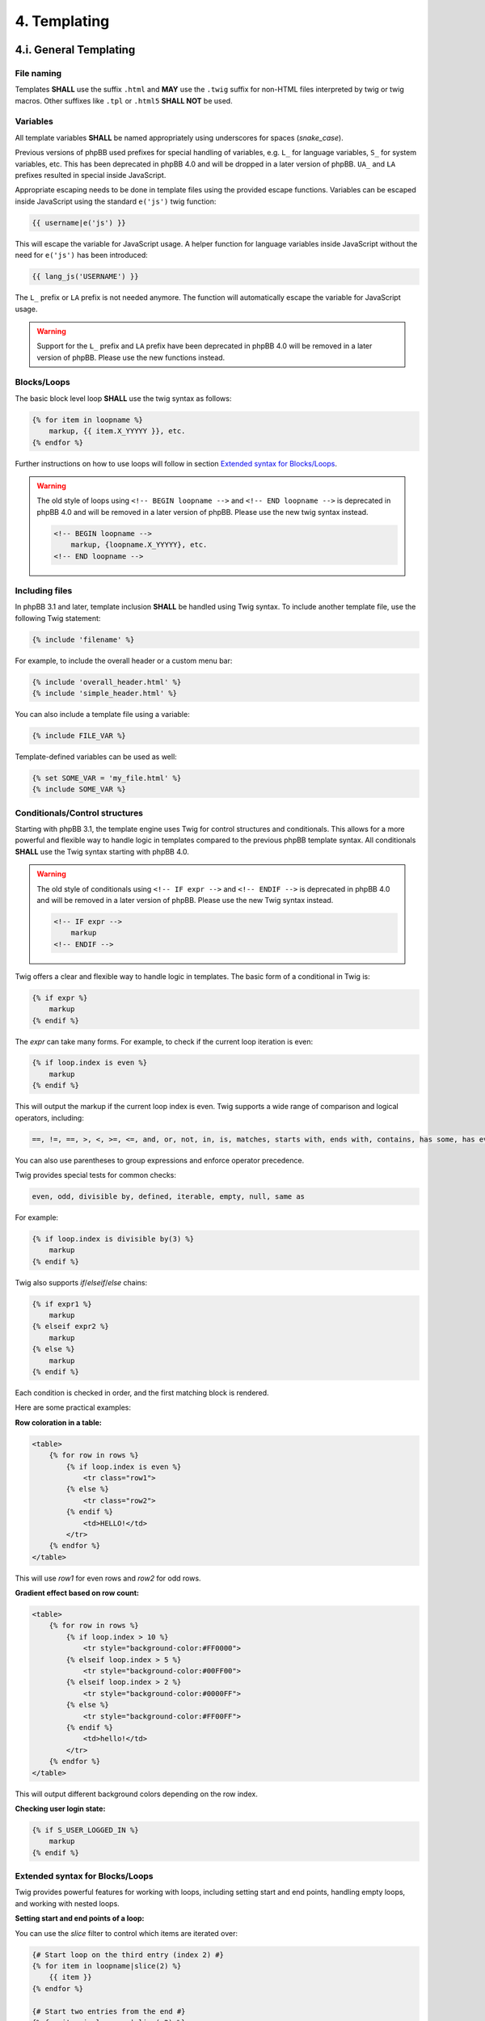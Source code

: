 4. Templating
=============

4.i. General Templating
-----------------------

File naming
+++++++++++

Templates **SHALL** use the suffix ``.html`` and **MAY** use the ``.twig`` suffix for non-HTML files interpreted by twig or twig macros. Other suffixes like ``.tpl`` or ``.html5`` **SHALL NOT** be used.

Variables
+++++++++

All template variables **SHALL** be named appropriately using underscores for spaces (`snake_case`).

Previous versions of phpBB used prefixes for special handling of variables, e.g. ``L_`` for language variables, ``S_`` for system variables, etc. This has been deprecated in phpBB 4.0 and will be dropped in a later version of phpBB.
``UA_`` and ``LA`` prefixes resulted in special inside JavaScript.

Appropriate escaping needs to be done in template files using the provided escape functions. Variables can be escaped inside JavaScript using the standard ``e('js')`` twig function:

.. code-block:: js

    {{ username|e('js') }}

This will escape the variable for JavaScript usage. A helper function for language variables inside JavaScript without the need for ``e('js')`` has been introduced:

.. code-block:: js

    {{ lang_js('USERNAME') }}

The ``L_`` prefix or ``LA`` prefix is not needed anymore. The function will automatically escape the variable for JavaScript usage.

.. warning::

    Support for the ``L_`` prefix and ``LA`` prefix have been deprecated in phpBB 4.0 will be removed in a later version of phpBB. Please use the new functions instead.

.. seealso::

    - `escape - Filters - Documentation <https://twig.symfony.com/doc/3.x/filters/escape.html>`_
    - `Twig for Template Designers - Variables <https://twig.symfony.com/doc/3.x/templates.html#variables>`_

Blocks/Loops
++++++++++++

The basic block level loop **SHALL** use the twig syntax as follows:

.. code-block:: html

    {% for item in loopname %}
        markup, {{ item.X_YYYYY }}, etc.
    {% endfor %}

Further instructions on how to use loops will follow in section `Extended syntax for Blocks/Loops`_.

.. warning::

    The old style of loops using ``<!-- BEGIN loopname -->`` and ``<!-- END loopname -->`` is deprecated in phpBB 4.0 and will be removed in a later version of phpBB. Please use the new twig syntax instead.

    .. code:: html

        <!-- BEGIN loopname -->
            markup, {loopname.X_YYYYY}, etc.
        <!-- END loopname -->

.. seealso::

    - `for - Tags - Twig Documentation <https://twig.symfony.com/doc/3.x/tags/for.html>`_

Including files
+++++++++++++++

In phpBB 3.1 and later, template inclusion **SHALL** be handled using Twig syntax. To include another template file, use the following Twig statement:

.. code-block:: twig

    {% include 'filename' %}

For example, to include the overall header or a custom menu bar:

.. code-block:: twig

    {% include 'overall_header.html' %}
    {% include 'simple_header.html' %}

You can also include a template file using a variable:

.. code-block:: twig

    {% include FILE_VAR %}

Template-defined variables can be used as well:

.. code-block:: twig

    {% set SOME_VAR = 'my_file.html' %}
    {% include SOME_VAR %}

.. seealso::

    - `Twig for Template Designers - Including other templates <https://twig.symfony.com/doc/3.x/templates.html#including-other-templates>`_

Conditionals/Control structures
+++++++++++++++++++++++++++++++

Starting with phpBB 3.1, the template engine uses Twig for control structures and conditionals. This allows for a more powerful and flexible way to handle logic in templates compared to the previous phpBB template syntax.
All conditionals **SHALL** use the Twig syntax starting with phpBB 4.0.

.. warning::

    The old style of conditionals using ``<!-- IF expr -->`` and ``<!-- ENDIF -->`` is deprecated in phpBB 4.0 and will be removed in a later version of phpBB. Please use the new Twig syntax instead.

    .. code:: html

        <!-- IF expr -->
            markup
        <!-- ENDIF -->

Twig offers a clear and flexible way to handle logic in templates. The basic form of a conditional in Twig is:

.. code-block:: twig

    {% if expr %}
        markup
    {% endif %}

The `expr` can take many forms. For example, to check if the current loop iteration is even:

.. code-block:: twig

    {% if loop.index is even %}
        markup
    {% endif %}

This will output the markup if the current loop index is even. Twig supports a wide range of comparison and logical operators, including:

.. code-block:: text

    ==, !=, ==, >, <, >=, <=, and, or, not, in, is, matches, starts with, ends with, contains, has some, has every

You can also use parentheses to group expressions and enforce operator precedence.

Twig provides special tests for common checks:

.. code-block:: text

    even, odd, divisible by, defined, iterable, empty, null, same as

For example:

.. code-block:: twig

    {% if loop.index is divisible by(3) %}
        markup
    {% endif %}

Twig also supports `if`/`elseif`/`else` chains:

.. code-block:: twig

    {% if expr1 %}
        markup
    {% elseif expr2 %}
        markup
    {% else %}
        markup
    {% endif %}

Each condition is checked in order, and the first matching block is rendered.

Here are some practical examples:

**Row coloration in a table:**

.. code-block:: twig

    <table>
        {% for row in rows %}
            {% if loop.index is even %}
                <tr class="row1">
            {% else %}
                <tr class="row2">
            {% endif %}
                <td>HELLO!</td>
            </tr>
        {% endfor %}
    </table>

This will use `row1` for even rows and `row2` for odd rows.

**Gradient effect based on row count:**

.. code-block:: twig

    <table>
        {% for row in rows %}
            {% if loop.index > 10 %}
                <tr style="background-color:#FF0000">
            {% elseif loop.index > 5 %}
                <tr style="background-color:#00FF00">
            {% elseif loop.index > 2 %}
                <tr style="background-color:#0000FF">
            {% else %}
                <tr style="background-color:#FF00FF">
            {% endif %}
                <td>hello!</td>
            </tr>
        {% endfor %}
    </table>

This will output different background colors depending on the row index.

**Checking user login state:**

.. code-block:: twig

    {% if S_USER_LOGGED_IN %}
        markup
    {% endif %}

.. seealso::

    - `Twig for Template Designers - Control Structures <https://twig.symfony.com/doc/3.x/templates.html#control-structure>`_
    - `Twig for Template Designers - Operators <https://twig.symfony.com/doc/3.x/templates.html#operators>`_

Extended syntax for Blocks/Loops
++++++++++++++++++++++++++++++++

Twig provides powerful features for working with loops, including setting start and end points, handling empty loops, and working with nested loops.

**Setting start and end points of a loop:**

You can use the `slice` filter to control which items are iterated over:

.. code-block:: twig

    {# Start loop on the third entry (index 2) #}
    {% for item in loopname|slice(2) %}
        {{ item }}
    {% endfor %}

    {# Start two entries from the end #}
    {% for item in loopname|slice(-2) %}
        {{ item }}
    {% endfor %}

    {# Start at index 3 and end at index 4 (2 items) #}
    {% for item in loopname|slice(3, 2) %}
        {{ item }}
    {% endfor %}

    {# Start at index 3 and end four from last #}
    {% for item in loopname|slice(3, loopname|length - 3 - 4) %}
        {{ item }}
    {% endfor %}

**Handling empty loops:**

Twig provides the `else` block for loops:

.. code-block:: twig

    {% for item in loop %}
        {{ item }}
    {% else %}
        No items found.
    {% endfor %}

**Checking if a loop contains values:**

You can use an `if` statement with the `length` filter:

.. code-block:: twig

    {% if loop|length > 0 %}
        {% for item in loop %}
            {{ item }}
        {% endfor %}
    {% else %}
        No items found.
    {% endif %}

Or simply use the `else` block as above.

**Checking the number of items in a loop:**

.. code-block:: twig

    {% if loop|length > 2 %}
        {% for item in loop %}
            {{ item }}
        {% endfor %}
    {% else %}
        Not enough items.
    {% endif %}

**Nesting loops:**

Twig supports nested loops naturally:

.. code-block:: html

    {% for first in firstloop %}
        {{ first.MY_VARIABLE_FROM_FIRSTLOOP }}

        {% for second in first.secondloop %}
            {{ second.MY_VARIABLE_FROM_SECONDLOOP }}
        {% endfor %}
    {% endfor %}

**Breaking out of nested loops and working with special variables:**

Twig does not support breaking out of multiple nested loops directly, and child loops will not be directly interpreted as child loop inside `for` statements.
It is possible to use the `loop` variable to access the current loop's properties, such as `loop.index`, `loop.length`, and `loop.first`. This will however only work for the current loop, not for parent loops.

.. code-block:: html

    {% for l_block1 in l_block1_list %}
        {% if l_block1.S_SELECTED %}
            <strong>{{ l_block1.L_TITLE }}</strong>
            {% if S_PRIVMSGS %}
                <ul class="nav">
                {% for folder in folders %}
                    {% if loop.first %}
                        <ul class="nav">
                    {% endif %}

                    <li><a href="{{ folder.U_FOLDER }}">{{ folder.FOLDER_NAME }}</a></li>

                    {% if loop.last %}
                        </ul>
                    {% endif %}
                {% endfor %}
                </ul>
            {% endif %}

            <ul class="nav">
            {% for l_block2 in l_block1.l_block2 %}
                <li>
                    {% if l_block2.S_SELECTED %}
                        <strong>{{ l_block2.L_TITLE }}</strong>
                    {% else %}
                        <a href="{{ l_block2.U_TITLE }}">{{ l_block2.L_TITLE }}</a>
                    {% endif %}
                </li>
            {% endfor %}
            </ul>
        {% else %}
            <a class="nav" href="{{ l_block1.U_TITLE }}">{{ l_block1.L_TITLE }}</a>
        {% endif %}
    {% endfor %}

**Checking for first and last iteration:**

Use `loop.first` and `loop.last`:

.. code-block:: html

    {% for folder in folders %}
        {% if loop.first %}
            <ul class="nav">
        {% endif %}

        <li><a href="{{ folder.U_FOLDER }}">{{ folder.FOLDER_NAME }}</a></li>

        {% if loop.last %}
            </ul>
        {% endif %}
    {% endfor %}

**Alternative: Only output markup for certain iterations:**

.. code-block:: html

    {% for folder in folders %}
        {% if loop.first %}
            <ul class="nav">
        {% elseif loop.last %}
            </ul>
        {% else %}
            <li><a href="{{ folder.U_FOLDER }}">{{ folder.FOLDER_NAME }}</a></li>
        {% endif %}
    {% endfor %}

Just always remember that processing is taking place from top to bottom.

Forms
+++++

If a form is used for a non-trivial operation (i.e. more than a jumpbox), then it **SHALL** include the ``{{ S_FORM_TOKEN }}`` template variable.

.. code:: html

	<form method="post" id="mcp" action="{{ U_POST_ACTION }}">

		<fieldset class="submit-buttons">
			<input type="reset" value="{{ lang('RESET') }}" name="reset" class="button2">
			<input type="submit" name="action[add_warning]" value="{{ lang('SUBMIT') }}" class="button1">
			{{ S_FORM_TOKEN }}
		</fieldset>
	</form>


4.ii. Styles Tree
-----------------

Style configuration ``composer.json`` files are derived from the standard `composer` file format, but with a few additional fields specific to phpBB styles.
An important part of the style is assigning a unique name both in the ``name`` field and in the ``display-name`` field in the ``extra`` section of the ``composer.json``:

.. code:: json

    {
        "name": "phpbb/phpbb-style-prosilver",
        "description": "phpBB Forum Software default style",
        "type": "phpbb-style",
        "version": "4.0.0-a1-dev",
        "homepage": "https://www.phpbb.com",
        "license": "GPL-2.0",
        "authors": [
            {
                "name": "phpBB Limited",
                "email": "operations@phpbb.com",
                "homepage": "https://www.phpbb.com/go/authors"
            }
        ],
        "support": {
            "issues": "https://tracker.phpbb.com",
            "forum": "https://www.phpbb.com/community/",
            "docs": "https://www.phpbb.com/support/docs/",
            "irc": "irc://irc.libera.chat/phpbb",
            "chat": "https://www.phpbb.com/support/chat/"
        },
        "extra": {
            "display-name": "prosilver",
            "phpbb-version": "4.0.0-a1-dev",
            "parent-style":  ""
        }
    }

When basing a new style on an existing one, it is not necessary to provide all the template files.
By declaring the base style name in the **parent** field in the **Style configuration file (composer.json)**, the style can be set to reuse template files from the parent style:

.. code:: json

    {
        "name": "acme-author/my-custom-style",
        "description": "My custom style based on prosilver",
        "type": "phpbb-style",
        "version": "1.0.0",
        "homepage": "https://www.some-site.com",
        "license": "GPL-2.0",
        "authors": [
            {
                "name": "ACME Author",
                "email": "acme@some-site.com",
                "homepage": "https://www.some-site.com"
            }
        ],
        "extra": {
            "display-name": "My Custom Style Acme Style",
            "phpbb-version": "4.0.0",
            "parent-style":  "prosilver"
        }
    }

The effect of doing so is that the template engine will use the template files in the new style where they exist, but fall back to files in the parent style otherwise.
In the above example, if the new style does not have a file named ``overall_header.html``, the template engine will use the one from the ``prosilver`` style.

We strongly encourage the use of parent styles for styles based on the bundled styles, as it will ease the update procedure.

.. note::

    The previously used ``style.cfg`` file has been replaced with ``composer.json`` in phpBB 4.0. The new format is more flexible and allows for better integration.

4.iii. Template Events
----------------------

Template events **SHALL** follow this format: ``{% EVENT event_name %}``.

Using the above example, files named ``event_name.html`` located within extensions will be injected into the location of the event.

.. note::

    The previously used ``<!-- EVENT event_name -->`` syntax has been deprecated in phpBB 4.0 and will be removed in a later version of phpBB. Please use the new Twig syntax instead.

Template event naming guidelines
++++++++++++++++++++++++++++++++

- An event name must be all lowercase, with each word separated by an underscore.
- An event name must briefly describe the location and purpose of the event.
- An event name must end with one of the following suffixes:
	- ``_prepend`` - This event adds an item to the beginning of a block of related items, or adds to the beginning of individual items in a block.
	- ``_append`` - This event adds an item to the end of a block of related items, or adds to the end of individual items in a block.
	- ``_before`` - This event adds content directly before the specified block
	- ``_after`` - This event adds content directly after the specified block

Template event documentation
++++++++++++++++++++++++++++

Events must be documented in ``phpBB/docs/events.md`` in alphabetical order based on the event name. The format is as follows:

- An event found in only one template file:

.. code:: php

	event_name
	===
	* Location: styles/<style_name>/template/filename.html
	* Purpose: A brief description of what this event should be used for.
	This may span multiple lines.
	* Since: Version since when the event was added

- An event found in multiple template files:

.. code:: php

	event_name
	===
	* Locations:
	    + first/file/path.html
	    + second/file/path.html
	* Purpose: Same as above.
	* Since: 3.2.0-b1

- An event that is found multiple times in a file should have the number of instances in parenthesis next to the filename.

.. code:: php

	event_name
	===
	* Locations:
	    + first/file/path.html (2)
	    + second/file/path.html
	* Purpose: Same as above.
	* Since: 3.2.0-b1

- An actual example event documentation:

.. code:: php

	forumlist_body_last_post_title_prepend
	====
	* Locations:
	    + styles/prosilver/template/forumlist_body.html
	    + styles/subsilver2/template/forumlist_body.html
	* Purpose: Add content before the post title of the latest post in a forum on the forum list.
	* Since: 3.2.0-a1
